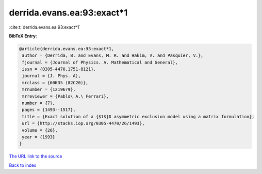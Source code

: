 derrida.evans.ea:93:exact*1
===========================

:cite:t:`derrida.evans.ea:93:exact*1`

**BibTeX Entry:**

.. code-block:: bibtex

   @article{derrida.evans.ea:93:exact*1,
    author = {Derrida, B. and Evans, M. R. and Hakim, V. and Pasquier, V.},
    fjournal = {Journal of Physics. A. Mathematical and General},
    issn = {0305-4470,1751-8121},
    journal = {J. Phys. A},
    mrclass = {60K35 (82C20)},
    mrnumber = {1219679},
    mrreviewer = {Pablo\ A.\ Ferrari},
    number = {7},
    pages = {1493--1517},
    title = {Exact solution of a {$1$}D asymmetric exclusion model using a matrix formulation},
    url = {http://stacks.iop.org/0305-4470/26/1493},
    volume = {26},
    year = {1993}
   }
`The URL link to the source <ttp://stacks.iop.org/0305-4470/26/1493}>`_


`Back to index <../By-Cite-Keys.html>`_
